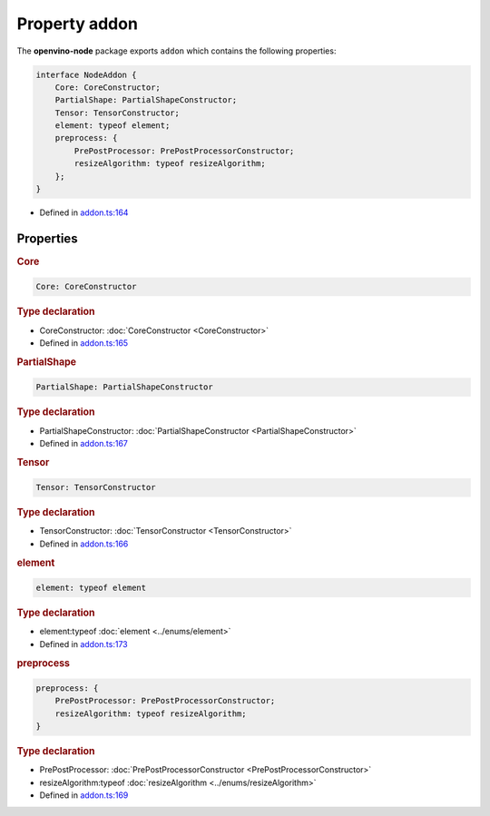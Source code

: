 Property addon
===================

.. meta::
   :description: Explore the modules of openvino-node in Node.js API and their implementation
                 in Intel® Distribution of OpenVINO™ Toolkit.

The **openvino-node** package exports ``addon`` which contains the following properties:

.. code-block:: json

   interface NodeAddon {
       Core: CoreConstructor;
       PartialShape: PartialShapeConstructor;
       Tensor: TensorConstructor;
       element: typeof element;
       preprocess: {
           PrePostProcessor: PrePostProcessorConstructor;
           resizeAlgorithm: typeof resizeAlgorithm;
       };
   }

- Defined in
  `addon.ts:164 <https://github.com/openvinotoolkit/openvino/blob/releases/2024/0/src/bindings/js/node/lib/addon.ts#L164>`__

Properties
#####################

.. rubric:: Core



.. code-block:: json

   Core: CoreConstructor

.. rubric:: Type declaration

- CoreConstructor: :doc:`CoreConstructor <CoreConstructor>`
-  Defined in
   `addon.ts:165 <https://github.com/openvinotoolkit/openvino/blob/releases/2024/0/src/bindings/js/node/lib/addon.ts#L165>`__


.. rubric:: PartialShape



.. code-block:: json

   PartialShape: PartialShapeConstructor

.. rubric:: Type declaration

- PartialShapeConstructor: :doc:`PartialShapeConstructor <PartialShapeConstructor>`
-  Defined in
   `addon.ts:167 <https://github.com/openvinotoolkit/openvino/blob/releases/2024/0/src/bindings/js/node/lib/addon.ts#L167>`__

.. rubric:: Tensor


.. code-block:: json

  Tensor: TensorConstructor

.. rubric:: Type declaration

- TensorConstructor: :doc:`TensorConstructor <TensorConstructor>`

-  Defined in
   `addon.ts:166 <https://github.com/openvinotoolkit/openvino/blob/releases/2024/0/src/bindings/js/node/lib/addon.ts#L166>`__

.. rubric:: element



.. code-block:: json

   element: typeof element

.. rubric:: Type declaration

- element:typeof :doc:`element <../enums/element>`
-  Defined in
   `addon.ts:173 <https://github.com/openvinotoolkit/openvino/blob/releases/2024/0/src/bindings/js/node/lib/addon.ts#L173>`__

.. rubric:: preprocess



.. code-block:: json

   preprocess: {
       PrePostProcessor: PrePostProcessorConstructor;
       resizeAlgorithm: typeof resizeAlgorithm;
   }


.. rubric:: Type declaration


- PrePostProcessor: :doc:`PrePostProcessorConstructor <PrePostProcessorConstructor>`
- resizeAlgorithm:typeof :doc:`resizeAlgorithm <../enums/resizeAlgorithm>`

-  Defined in
   `addon.ts:169 <https://github.com/openvinotoolkit/openvino/blob/releases/2024/0/src/bindings/js/node/lib/addon.ts#L169>`__
